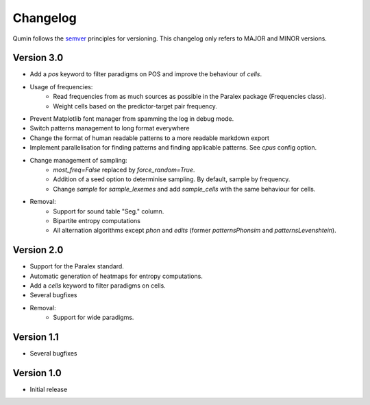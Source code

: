 Changelog
=========

Qumin follows the `semver <https://semver.org/>`_ principles for versioning. This changelog only refers to MAJOR and MINOR versions.

Version 3.0
~~~~~~~~~~~

- Add a `pos` keyword to filter paradigms on POS and improve the behaviour of `cells`.
- Usage of frequencies:
    - Read frequencies from as much sources as possible in the Paralex package (Frequencies class).
    - Weight cells based on the predictor-target pair frequency.
- Prevent Matplotlib font manager from spamming the log in debug mode.
- Switch patterns management to long format everywhere
- Change the format of human readable patterns to a more readable markdown export
- Implement parallelisation for finding patterns and finding applicable patterns. See `cpus` config option.
- Change management of sampling:
    - `most_freq=False` replaced by `force_random=True`.
    - Addition of a seed option to determinise sampling.  By default, sample by frequency.
    - Change `sample` for `sample_lexemes` and add `sample_cells` with the same behaviour for cells.
- Removal:
    - Support for sound table "Seg." column.
    - Bipartite entropy computations
    - All alternation algorithms except `phon` and `edits` (former `patternsPhonsim` and `patternsLevenshtein`).
    
Version 2.0
~~~~~~~~~~~

* Support for the Paralex standard.
* Automatic generation of heatmaps for entropy computations.
* Add a `cells` keyword to filter paradigms on cells.
* Several bugfixes
* Removal:
    * Support for wide paradigms.

Version 1.1
~~~~~~~~~~~

- Several bugfixes

Version 1.0
~~~~~~~~~~~

- Initial release
